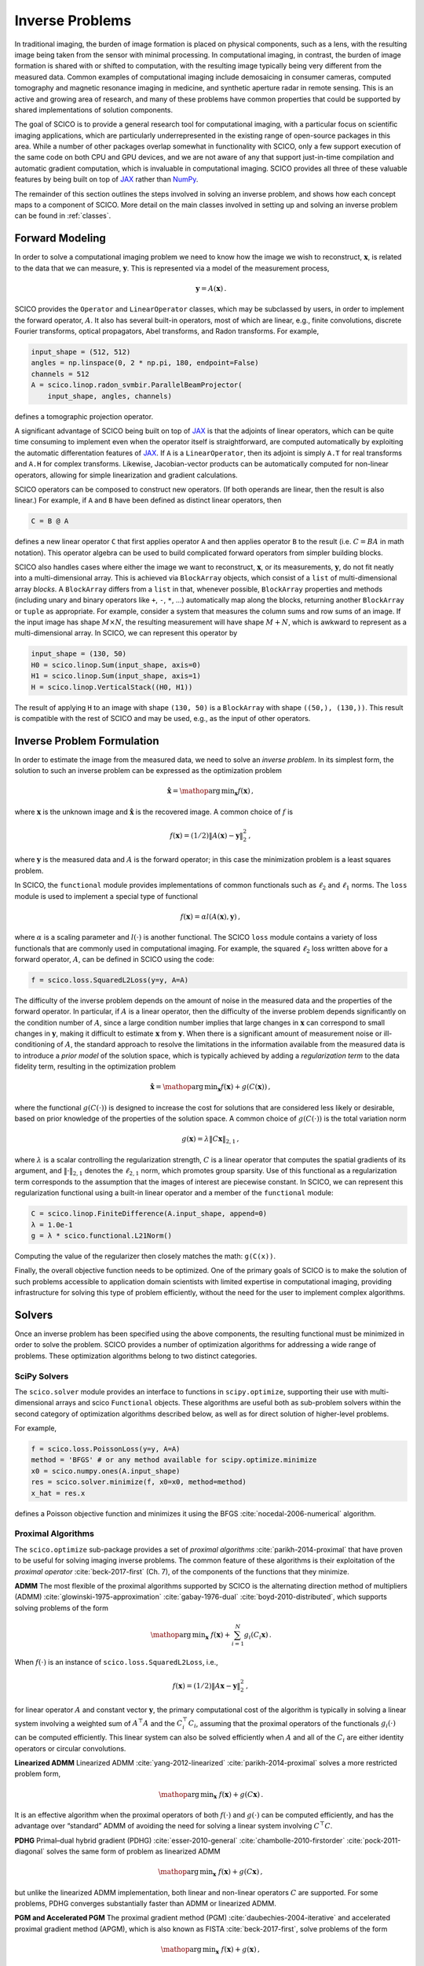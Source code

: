 Inverse Problems
================


.. raw:: html

    <style type='text/css'>
    div.document ul blockquote {
       margin-bottom: 8px !important;
    }
    div.document li > p {
       margin-bottom: 4px !important;
    }
    div.document ul > li {
      list-style: square outside !important;
      margin-left: 1em !important;
    }
    section {
      padding-bottom: 1em;
    }
    ul {
      margin-bottom: 1em;
    }
    </style>


In traditional imaging, the burden of image formation is placed on physical components, such as a lens, with the resulting image being taken from the sensor with minimal processing. In computational imaging, in contrast, the burden of image formation is shared with or shifted to computation, with the resulting image typically being very different from the measured data. Common examples of computational imaging include demosaicing in consumer cameras, computed tomography and magnetic resonance imaging in medicine, and synthetic aperture radar in remote sensing. This is an active and growing area of research, and many of these problems have common properties that could be supported by shared implementations of solution components.

The goal of SCICO is to provide a general research tool for computational imaging, with a particular focus on scientific imaging applications, which are particularly underrepresented in the existing range of open-source packages in this area. While a number of other packages overlap somewhat in functionality with SCICO, only a few support execution of the same code on both CPU and GPU devices, and we are not aware of any that support just-in-time compilation and automatic gradient computation, which is invaluable in computational imaging. SCICO provides all three of these valuable features by being built on top of `JAX <https://jax.readthedocs.io/en/latest/>`__ rather than `NumPy <https://numpy.org/>`__.


The remainder of this section outlines the steps involved in solving an inverse problem, and shows how each concept maps to a component of SCICO. More detail on the main classes involved in setting up and solving an inverse problem can be found in :ref:`classes`.


Forward Modeling
----------------

In order to solve a computational imaging problem we need to know how
the image we wish to reconstruct, :math:`\mathbf{x}`, is related to the
data that we can measure, :math:`\mathbf{y}`. This is represented via a
model of the measurement process,

.. math:: \mathbf{y} = A(\mathbf{x}) \,.

SCICO provides the ``Operator`` and ``LinearOperator`` classes, which
may be subclassed by users, in order to implement the forward
operator, :math:`A`. It also has several built-in operators, most of
which are linear, e.g., finite convolutions, discrete Fourier
transforms, optical propagators, Abel transforms, and Radon
transforms. For example,

.. code:: python

       input_shape = (512, 512)
       angles = np.linspace(0, 2 * np.pi, 180, endpoint=False)
       channels = 512
       A = scico.linop.radon_svmbir.ParallelBeamProjector(
           input_shape, angles, channels)

defines a tomographic projection operator.

A significant advantage of SCICO being built on top of
`JAX <https://jax.readthedocs.io/en/latest/>`__ is that the adjoints of
linear operators, which can be quite time consuming to implement even
when the operator itself is straightforward, are computed automatically
by exploiting the automatic differentation features of
`JAX <https://jax.readthedocs.io/en/latest/>`__. If ``A`` is a
``LinearOperator``, then its adjoint is simply ``A.T`` for real
transforms and ``A.H`` for complex transforms. Likewise, Jacobian-vector
products can be automatically computed for non-linear operators,
allowing for simple linearization and gradient calculations.

SCICO operators can be composed to construct new operators. (If both
operands are linear, then the result is also linear.) For example, if
``A`` and ``B`` have been defined as distinct linear operators, then

.. code:: python

       C = B @ A

defines a new linear operator ``C`` that first applies operator ``A``
and then applies operator ``B`` to the result (i.e. :math:`C = B A` in
math notation). This operator algebra can be used to build complicated
forward operators from simpler building blocks.

SCICO also handles cases where either the image we want to reconstruct,
:math:`\mathbf{x}`, or its measurements, :math:`\mathbf{y}`, do not fit
neatly into a multi-dimensional array. This is achieved via
``BlockArray`` objects, which consist of a ``list`` of multi-dimensional
array *blocks*. A ``BlockArray`` differs from a ``list`` in that,
whenever possible, ``BlockArray`` properties and methods (including
unary and binary operators like ``+``, ``-``, ``*``, …) automatically
map along the blocks, returning another ``BlockArray`` or ``tuple`` as
appropriate. For example, consider a system that measures the column
sums and row sums of an image. If the input image has shape
:math:`M \times N`, the resulting measurement will have shape
:math:`M + N`, which is awkward to represent as a multi-dimensional
array. In SCICO, we can represent this operator by

.. code:: python

       input_shape = (130, 50)
       H0 = scico.linop.Sum(input_shape, axis=0)
       H1 = scico.linop.Sum(input_shape, axis=1)
       H = scico.linop.VerticalStack((H0, H1))

The result of applying ``H`` to an image with shape ``(130, 50)`` is a
``BlockArray`` with shape ``((50,), (130,))``. This result is compatible
with the rest of SCICO and may be used, e.g., as the input of other
operators.

Inverse Problem Formulation
---------------------------

In order to estimate the image from the measured data, we need to solve
an *inverse problem*. In its simplest form, the solution to such an
inverse problem can be expressed as the optimization problem

.. math:: \hat{\mathbf{x}} = \mathop{\mathrm{arg\,min}}_{\mathbf{x}} f( \mathbf{x} ) \,,

where :math:`\mathbf{x}` is the unknown image and
:math:`\hat{\mathbf{x}}` is the recovered image. A common choice of
:math:`f` is

.. math:: f(\mathbf{x}) = (1/2) \| A(\mathbf{x}) - \mathbf{y} \|_2^2 \,,

where :math:`\mathbf{y}` is the measured data and :math:`A` is the
forward operator; in this case the minimization problem is a least
squares problem.

In SCICO, the ``functional`` module provides implementations of common
functionals such as :math:`\ell_2` and :math:`\ell_1` norms. The
``loss`` module is used to implement a special type of functional

.. math:: f(\mathbf{x}) = \alpha l(A(\mathbf{x}),\mathbf{y}) \,,

where :math:`\alpha` is a scaling parameter and :math:`l(\cdot)` is
another functional. The SCICO ``loss`` module contains a variety of loss
functionals that are commonly used in computational imaging. For
example, the squared :math:`\ell_2` loss written above for a forward
operator, :math:`A`, can be defined in SCICO using the code:

.. code:: python

       f = scico.loss.SquaredL2Loss(y=y, A=A)

The difficulty of the inverse problem depends on the amount of noise in
the measured data and the properties of the forward operator. In
particular, if :math:`A` is a linear operator, then the difficulty of
the inverse problem depends significantly on the condition number of
:math:`A`, since a large condition number implies that large changes in
:math:`\mathbf{x}` can correspond to small changes in
:math:`\mathbf{y}`, making it difficult to estimate :math:`\mathbf{x}`
from :math:`\mathbf{y}`. When there is a significant amount of
measurement noise or ill-conditioning of :math:`A`, the standard
approach to resolve the limitations in the information available from
the measured data is to introduce a *prior model* of the solution space,
which is typically achieved by adding a *regularization term* to the
data fidelity term, resulting in the optimization problem

.. math:: \hat{\mathbf{x}} = \mathop{\mathrm{arg\,min}}_{\mathbf{x}} f(\mathbf{x}) + g(C (\mathbf{x})) \,,

where the functional :math:`g(C(\cdot))` is designed to increase the
cost for solutions that are considered less likely or desirable, based
on prior knowledge of the properties of the solution space. A common
choice of :math:`g(C(\cdot))` is the total variation norm

.. math:: g(\mathbf{x}) = \lambda \| C \mathbf{x} \|_{2,1} \,,

where :math:`\lambda` is a scalar controlling the regularization
strength, :math:`C` is a linear operator that computes the spatial
gradients of its argument, and :math:`\| \cdot \|_{2,1}` denotes the
:math:`\ell_{2,1}` norm, which promotes group sparsity. Use of this
functional as a regularization term corresponds to the assumption that
the images of interest are piecewise constant. In SCICO, we can
represent this regularization functional using a built-in linear
operator and a member of the ``functional`` module:

.. code:: python

       C = scico.linop.FiniteDifference(A.input_shape, append=0)
       λ = 1.0e-1
       g = λ * scico.functional.L21Norm()

Computing the value of the regularizer then closely matches the math:
``g(C(x))``.

Finally, the overall objective function needs to be optimized. One of
the primary goals of SCICO is to make the solution of such problems
accessible to application domain scientists with limited expertise in
computational imaging, providing infrastructure for solving this type of
problem efficiently, without the need for the user to implement complex
algorithms.

Solvers
-------

Once an inverse problem has been specified using the above components,
the resulting functional must be minimized in order to solve the
problem. SCICO provides a number of optimization algorithms for
addressing a wide range of problems. These optimization algorithms
belong to two distinct categories.

SciPy Solvers
~~~~~~~~~~~~~

The ``scico.solver`` module provides an interface to functions in
``scipy.optimize``, supporting their use with multi-dimensional arrays
and scico ``Functional`` objects. These algorithms are useful both as
sub-problem solvers within the second category of optimization
algorithms described below, as well as for direct solution of
higher-level problems.

For example,

.. code:: python

       f = scico.loss.PoissonLoss(y=y, A=A)
       method = 'BFGS' # or any method available for scipy.optimize.minimize
       x0 = scico.numpy.ones(A.input_shape)
       res = scico.solver.minimize(f, x0=x0, method=method)
       x_hat = res.x

defines a Poisson objective function and minimizes it using the BFGS
:cite:`nocedal-2006-numerical` algorithm.

Proximal Algorithms
~~~~~~~~~~~~~~~~~~~

The ``scico.optimize`` sub-package provides a set of *proximal
algorithms* :cite:`parikh-2014-proximal` that have proven to be useful for
solving imaging inverse problems. The common feature of these algorithms
is their exploitation of the *proximal operator*
:cite:`beck-2017-first` (Ch. 7), of the components of the functions that they minimize.

**ADMM** The most flexible of the proximal algorithms supported by SCICO
is the alternating direction method of multipliers (ADMM)
:cite:`glowinski-1975-approximation` :cite:`gabay-1976-dual`
:cite:`boyd-2010-distributed`, which supports solving problems of the form

.. math:: \mathop{\mathrm{arg\,min}}_{\mathbf{x}} \; f(\mathbf{x}) + \sum_{i=1}^N g_i(C_i \mathbf{x}) \,.

When :math:`f(\cdot)` is an instance of ``scico.loss.SquaredL2Loss``,
i.e.,

.. math:: f(\mathbf{x}) = (1/2) \| A \mathbf{x} - \mathbf{y} \|_2^2 \,,

for linear operator :math:`A` and constant vector :math:`\mathbf{y}`,
the primary computational cost of the algorithm is typically in solving
a linear system involving a weighted sum of :math:`A^\top A` and the
:math:`C_i^\top C_i`, assuming that the proximal operators of the
functionals :math:`g_i(\cdot)` can be computed efficiently. This linear
system can also be solved efficiently when :math:`A` and all of the
:math:`C_i` are either identity operators or circular convolutions.

**Linearized ADMM** Linearized ADMM :cite:`yang-2012-linearized`
:cite:`parikh-2014-proximal` solves a more restricted problem form,

.. math:: \mathop{\mathrm{arg\,min}}_{\mathbf{x}} \; f(\mathbf{x}) + g(C \mathbf{x}) \,.

It is an effective algorithm when the proximal operators of both
:math:`f(\cdot)` and :math:`g(\cdot)` can be computed efficiently, and
has the advantage over “standard” ADMM of avoiding the need for solving
a linear system involving :math:`C^\top C`.

**PDHG** Primal–dual hybrid gradient (PDHG) :cite:`esser-2010-general`
:cite:`chambolle-2010-firstorder` :cite:`pock-2011-diagonal` solves the same form of problem as linearized ADMM

.. math:: \mathop{\mathrm{arg\,min}}_{\mathbf{x}} \; f(\mathbf{x}) + g(C \mathbf{x}) \,,

but unlike the linearized ADMM implementation, both linear and
non-linear operators :math:`C` are supported. For some problems, PDHG
converges substantially faster than ADMM or linearized ADMM.

**PGM and Accelerated PGM** The proximal gradient method (PGM)
:cite:`daubechies-2004-iterative` and accelerated proximal gradient method
(APGM), which is also known as FISTA :cite:`beck-2017-first`, solve problems
of the form

.. math:: \mathop{\mathrm{arg\,min}}_{\mathbf{x}} \; f(\mathbf{x}) + g(\mathbf{x}) \,,

where :math:`f(\cdot)` is assumed to be differentiable, and
:math:`g(\cdot)` is assumed to have a proximal operator that can be
computed efficiently. These algorithms typically require more iterations
for convergence than ADMM, but can provide faster convergence with time
when the linear solve required by ADMM is slow to compute.

Machine Learning
----------------

While relatively simple regularization terms such as the total
variation norm can be effective when the underlying assumptions are
well matched to the data (e.g., the reconstructed images for certain
materials science applications really are approximately piecewise
constant), it is difficult to design mathematically simple
regularization terms that adequately represent the properties of the
complex data that is often encountered in practice. A widely-used
alternative framework for regularizing the solution of imaging inverse
problems is *plug-and-play priors* (PPP)
:cite:`venkatakrishnan-2013-plugandplay2` :cite:`sreehari-2016-plug`
:cite:`kamilov-2022-plug`, which provides a mechanism for exploiting
image denoisers such as BM3D :cite:`dabov-2008-image` as implicit
priors. With the rise of deep learning methods, PPP provided one of
the first frameworks for applying machine learning methods to inverse
problems via the use of learned denoisers such as DnCNN
:cite:`zhang-2017-dncnn`.

SCICO supports PPP inverse problems solutions with both BM3D and DnCNN
denoisers, and provides usage examples for both choices. BM3D is more
flexible, as it includes a tunable noise level parameter, while SCICO
only includes DnCNN models trained at three different noise levels (as
in the original DnCNN paper), but DnCNN has a significant speed
advantage when GPUs are available. As an example, the following code
outline demonstrates a PPP solution, with a non-negativity constraint
and a 17-layer DnCNN denoiser as a regularizer, of an inverse problem
with measurement, :math:`\mathbf{y}`, and a generic linear forward
operator, :math:`A`.

.. code:: python

       ρ = 0.3  # ADMM penalty parameter
       maxiter = 10 # number of ADMM iterations

       f = scico.loss.SquaredL2Loss(y=y, A=A)
       g1 = scico.functional.DnCNN("17M")
       g2 = scico.functional.NonNegativeIndicator()
       C = scico.linop.Identity(A.input_shape)

       solver = scico.optimize.admm.ADMM(
         f=f,
         g_list=[g1, g2],
         C_list=[C, C],
         rho_list=[ρ, ρ],
         x0=A.T @ y,
         maxiter=maxiter,
         subproblem_solver=scico.optimize.admm.LinearSubproblemSolver(),
         itstat_options={"display": True, "period": 5},
       )

       x_hat = solver.solve()

Example results for this type of approach applied to image deconvolution
(i.e. with forward operator, :math:`A`, as a convolution) are shown in
the figure below.

.. image:: /figures/deconv_ppp_dncnn.png
     :align: center
     :width: 95%
     :alt: Image deconvolution via PPP with DnCNN denoiser.

|

More recently, a wider variety of frameworks have been developed for
applying deep learning methods to inverse problems, including the
application of the adjoint of the forward operator to map the
measurement to the solution space followed by an artifact removal CNN
:cite:`jin-2017-unet`, and learned networks with structures based on
the unrolling of iterative algorithms such as PPP
:cite:`monga-2021-algorithm`. A number of these methods are currently
being implemented, and will be included in a future SCICO release. It
is worth noting, however, that while some of these methods offer
superior performance to PPP, it is at the cost of having to train the
models with problem-specific data, which may be difficult to obtain,
while PPP is often able to function well with a denoiser trained on
generic image data.
